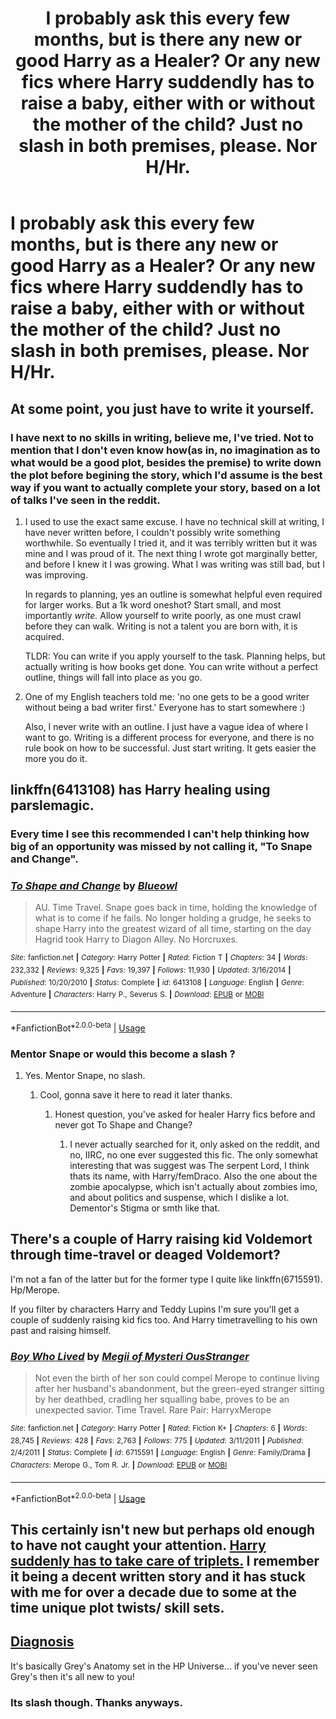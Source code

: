#+TITLE: I probably ask this every few months, but is there any new or good Harry as a Healer? Or any new fics where Harry suddendly has to raise a baby, either with or without the mother of the child? Just no slash in both premises, please. Nor H/Hr.

* I probably ask this every few months, but is there any new or good Harry as a Healer? Or any new fics where Harry suddendly has to raise a baby, either with or without the mother of the child? Just no slash in both premises, please. Nor H/Hr.
:PROPERTIES:
:Author: nauze18
:Score: 12
:DateUnix: 1530741741.0
:DateShort: 2018-Jul-05
:FlairText: Requests
:END:

** At some point, you just have to write it yourself.
:PROPERTIES:
:Author: jmartkdr
:Score: 4
:DateUnix: 1530745740.0
:DateShort: 2018-Jul-05
:END:

*** I have next to no skills in writing, believe me, I've tried. Not to mention that I don't even know how(as in, no imagination as to what would be a good plot, besides the premise) to write down the plot before begining the story, which I'd assume is the best way if you want to actually complete your story, based on a lot of talks I've seen in the reddit.
:PROPERTIES:
:Author: nauze18
:Score: 5
:DateUnix: 1530747359.0
:DateShort: 2018-Jul-05
:END:

**** I used to use the exact same excuse. I have no technical skill at writing, I have never written before, I couldn't possibly write something worthwhile. So eventually I tried it, and it was terribly written but it was mine and I was proud of it. The next thing I wrote got marginally better, and before I knew it I was growing. What I was writing was still bad, but I was improving.

In regards to planning, yes an outline is somewhat helpful even required for larger works. But a 1k word oneshot? Start small, and most importantly /write./ Allow yourself to write poorly, as one must crawl before they can walk. Writing is not a talent you are born with, it is acquired.

TLDR: You can write if you apply yourself to the task. Planning helps, but actually writing is how books get done. You can write without a perfect outline, things will fall into place as you go.
:PROPERTIES:
:Author: moomoogoat
:Score: 13
:DateUnix: 1530747942.0
:DateShort: 2018-Jul-05
:END:


**** One of my English teachers told me: 'no one gets to be a good writer without being a bad writer first.' Everyone has to start somewhere :)

Also, I never write with an outline. I just have a vague idea of where I want to go. Writing is a different process for everyone, and there is no rule book on how to be successful. Just start writing. It gets easier the more you do it.
:PROPERTIES:
:Author: alonelysock
:Score: 3
:DateUnix: 1530753620.0
:DateShort: 2018-Jul-05
:END:


** linkffn(6413108) has Harry healing using parslemagic.
:PROPERTIES:
:Author: KalmiaKamui
:Score: 1
:DateUnix: 1530756413.0
:DateShort: 2018-Jul-05
:END:

*** Every time I see this recommended I can't help thinking how big of an opportunity was missed by not calling it, "To Snape and Change".
:PROPERTIES:
:Author: iknowwhenyoureawake
:Score: 11
:DateUnix: 1530758355.0
:DateShort: 2018-Jul-05
:END:


*** [[https://www.fanfiction.net/s/6413108/1/][*/To Shape and Change/*]] by [[https://www.fanfiction.net/u/1201799/Blueowl][/Blueowl/]]

#+begin_quote
  AU. Time Travel. Snape goes back in time, holding the knowledge of what is to come if he fails. No longer holding a grudge, he seeks to shape Harry into the greatest wizard of all time, starting on the day Hagrid took Harry to Diagon Alley. No Horcruxes.
#+end_quote

^{/Site/:} ^{fanfiction.net} ^{*|*} ^{/Category/:} ^{Harry} ^{Potter} ^{*|*} ^{/Rated/:} ^{Fiction} ^{T} ^{*|*} ^{/Chapters/:} ^{34} ^{*|*} ^{/Words/:} ^{232,332} ^{*|*} ^{/Reviews/:} ^{9,325} ^{*|*} ^{/Favs/:} ^{19,397} ^{*|*} ^{/Follows/:} ^{11,930} ^{*|*} ^{/Updated/:} ^{3/16/2014} ^{*|*} ^{/Published/:} ^{10/20/2010} ^{*|*} ^{/Status/:} ^{Complete} ^{*|*} ^{/id/:} ^{6413108} ^{*|*} ^{/Language/:} ^{English} ^{*|*} ^{/Genre/:} ^{Adventure} ^{*|*} ^{/Characters/:} ^{Harry} ^{P.,} ^{Severus} ^{S.} ^{*|*} ^{/Download/:} ^{[[http://www.ff2ebook.com/old/ffn-bot/index.php?id=6413108&source=ff&filetype=epub][EPUB]]} ^{or} ^{[[http://www.ff2ebook.com/old/ffn-bot/index.php?id=6413108&source=ff&filetype=mobi][MOBI]]}

--------------

*FanfictionBot*^{2.0.0-beta} | [[https://github.com/tusing/reddit-ffn-bot/wiki/Usage][Usage]]
:PROPERTIES:
:Author: FanfictionBot
:Score: 3
:DateUnix: 1530756428.0
:DateShort: 2018-Jul-05
:END:


*** Mentor Snape or would this become a slash ?
:PROPERTIES:
:Author: nauze18
:Score: 2
:DateUnix: 1530756501.0
:DateShort: 2018-Jul-05
:END:

**** Yes. Mentor Snape, no slash.
:PROPERTIES:
:Author: KalmiaKamui
:Score: 2
:DateUnix: 1530756684.0
:DateShort: 2018-Jul-05
:END:

***** Cool, gonna save it here to read it later thanks.
:PROPERTIES:
:Author: nauze18
:Score: 1
:DateUnix: 1530756753.0
:DateShort: 2018-Jul-05
:END:

****** Honest question, you've asked for healer Harry fics before and never got To Shape and Change?
:PROPERTIES:
:Author: AskMeAboutKtizo
:Score: 2
:DateUnix: 1530769032.0
:DateShort: 2018-Jul-05
:END:

******* I never actually searched for it, only asked on the reddit, and no, IIRC, no one ever suggested this fic. The only somewhat interesting that was suggest was The serpent Lord, I think thats its name, with Harry/femDraco. Also the one about the zombie apocalypse, which isn't actually about zombies imo, and about politics and suspense, which I dislike a lot. Dementor's Stigma or smth like that.
:PROPERTIES:
:Author: nauze18
:Score: 1
:DateUnix: 1530769283.0
:DateShort: 2018-Jul-05
:END:


** There's a couple of Harry raising kid Voldemort through time-travel or deaged Voldemort?

I'm not a fan of the latter but for the former type I quite like linkffn(6715591). Hp/Merope.

If you filter by characters Harry and Teddy Lupins I'm sure you'll get a couple of suddenly raising kid fics too. And Harry timetravelling to his own past and raising himself.
:PROPERTIES:
:Author: thatwritingaccount
:Score: 1
:DateUnix: 1530767627.0
:DateShort: 2018-Jul-05
:END:

*** [[https://www.fanfiction.net/s/6715591/1/][*/Boy Who Lived/*]] by [[https://www.fanfiction.net/u/1054584/Megii-of-Mysteri-OusStranger][/Megii of Mysteri OusStranger/]]

#+begin_quote
  Not even the birth of her son could compel Merope to continue living after her husband's abandonment, but the green-eyed stranger sitting by her deathbed, cradling her squalling babe, proves to be an unexpected savior. Time Travel. Rare Pair: HarryxMerope
#+end_quote

^{/Site/:} ^{fanfiction.net} ^{*|*} ^{/Category/:} ^{Harry} ^{Potter} ^{*|*} ^{/Rated/:} ^{Fiction} ^{K+} ^{*|*} ^{/Chapters/:} ^{6} ^{*|*} ^{/Words/:} ^{28,745} ^{*|*} ^{/Reviews/:} ^{428} ^{*|*} ^{/Favs/:} ^{2,763} ^{*|*} ^{/Follows/:} ^{775} ^{*|*} ^{/Updated/:} ^{3/11/2011} ^{*|*} ^{/Published/:} ^{2/4/2011} ^{*|*} ^{/Status/:} ^{Complete} ^{*|*} ^{/id/:} ^{6715591} ^{*|*} ^{/Language/:} ^{English} ^{*|*} ^{/Genre/:} ^{Family/Drama} ^{*|*} ^{/Characters/:} ^{Merope} ^{G.,} ^{Tom} ^{R.} ^{Jr.} ^{*|*} ^{/Download/:} ^{[[http://www.ff2ebook.com/old/ffn-bot/index.php?id=6715591&source=ff&filetype=epub][EPUB]]} ^{or} ^{[[http://www.ff2ebook.com/old/ffn-bot/index.php?id=6715591&source=ff&filetype=mobi][MOBI]]}

--------------

*FanfictionBot*^{2.0.0-beta} | [[https://github.com/tusing/reddit-ffn-bot/wiki/Usage][Usage]]
:PROPERTIES:
:Author: FanfictionBot
:Score: 1
:DateUnix: 1530767637.0
:DateShort: 2018-Jul-05
:END:


** This certainly isn't new but perhaps old enough to have not caught your attention. [[https://www.fanfiction.net/s/1515678/1/][Harry suddenly has to take care of triplets.]] I remember it being a decent written story and it has stuck with me for over a decade due to some at the time unique plot twists/ skill sets.
:PROPERTIES:
:Author: Cshank1991
:Score: 1
:DateUnix: 1530810335.0
:DateShort: 2018-Jul-05
:END:


** [[https://m.fanfiction.net/s/12723377/1/Diagnosis][Diagnosis]]

It's basically Grey's Anatomy set in the HP Universe... if you've never seen Grey's then it's all new to you!
:PROPERTIES:
:Author: tomcatpickles
:Score: 1
:DateUnix: 1530756460.0
:DateShort: 2018-Jul-05
:END:

*** Its slash though. Thanks anyways.
:PROPERTIES:
:Author: nauze18
:Score: 2
:DateUnix: 1530756669.0
:DateShort: 2018-Jul-05
:END:
